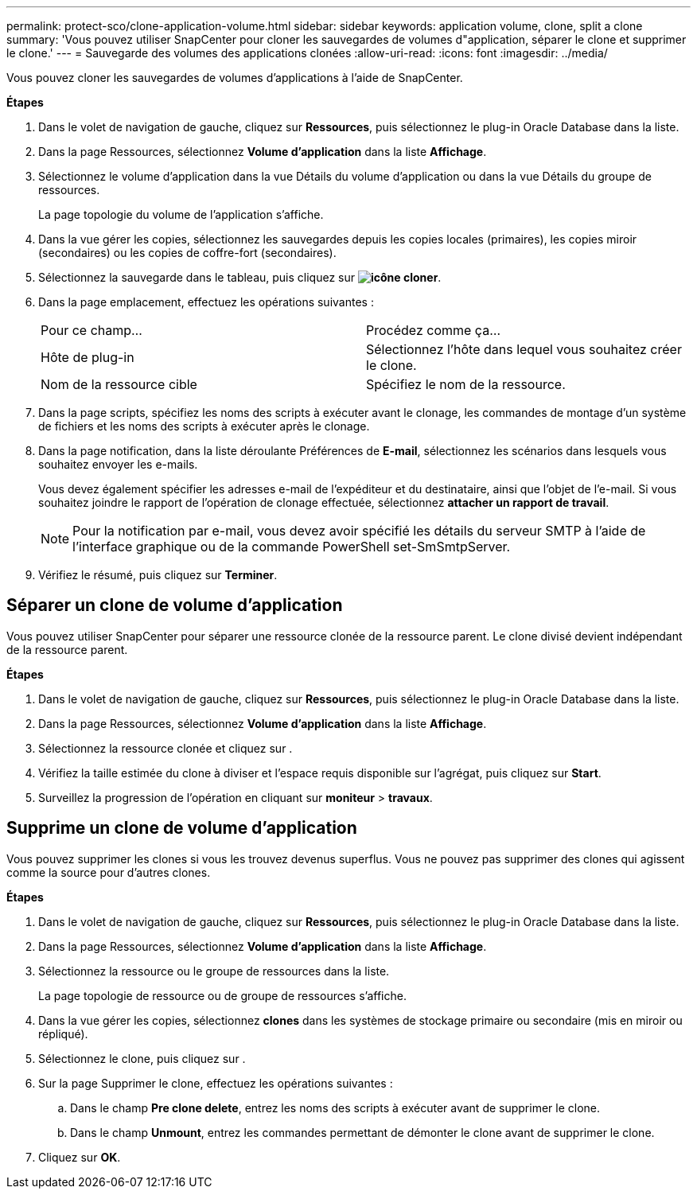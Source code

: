 ---
permalink: protect-sco/clone-application-volume.html 
sidebar: sidebar 
keywords: application volume, clone, split a clone 
summary: 'Vous pouvez utiliser SnapCenter pour cloner les sauvegardes de volumes d"application, séparer le clone et supprimer le clone.' 
---
= Sauvegarde des volumes des applications clonées
:allow-uri-read: 
:icons: font
:imagesdir: ../media/


[role="lead"]
Vous pouvez cloner les sauvegardes de volumes d'applications à l'aide de SnapCenter.

*Étapes*

. Dans le volet de navigation de gauche, cliquez sur *Ressources*, puis sélectionnez le plug-in Oracle Database dans la liste.
. Dans la page Ressources, sélectionnez *Volume d'application* dans la liste *Affichage*.
. Sélectionnez le volume d'application dans la vue Détails du volume d'application ou dans la vue Détails du groupe de ressources.
+
La page topologie du volume de l'application s'affiche.

. Dans la vue gérer les copies, sélectionnez les sauvegardes depuis les copies locales (primaires), les copies miroir (secondaires) ou les copies de coffre-fort (secondaires).
. Sélectionnez la sauvegarde dans le tableau, puis cliquez sur *image:../media/clone_icon.gif["icône cloner"]*.
. Dans la page emplacement, effectuez les opérations suivantes :
+
|===


| Pour ce champ... | Procédez comme ça... 


 a| 
Hôte de plug-in
 a| 
Sélectionnez l'hôte dans lequel vous souhaitez créer le clone.



 a| 
Nom de la ressource cible
 a| 
Spécifiez le nom de la ressource.

|===
. Dans la page scripts, spécifiez les noms des scripts à exécuter avant le clonage, les commandes de montage d'un système de fichiers et les noms des scripts à exécuter après le clonage.
. Dans la page notification, dans la liste déroulante Préférences de *E-mail*, sélectionnez les scénarios dans lesquels vous souhaitez envoyer les e-mails.
+
Vous devez également spécifier les adresses e-mail de l'expéditeur et du destinataire, ainsi que l'objet de l'e-mail. Si vous souhaitez joindre le rapport de l'opération de clonage effectuée, sélectionnez *attacher un rapport de travail*.

+

NOTE: Pour la notification par e-mail, vous devez avoir spécifié les détails du serveur SMTP à l'aide de l'interface graphique ou de la commande PowerShell set-SmSmtpServer.

. Vérifiez le résumé, puis cliquez sur *Terminer*.




== Séparer un clone de volume d'application

Vous pouvez utiliser SnapCenter pour séparer une ressource clonée de la ressource parent. Le clone divisé devient indépendant de la ressource parent.

*Étapes*

. Dans le volet de navigation de gauche, cliquez sur *Ressources*, puis sélectionnez le plug-in Oracle Database dans la liste.
. Dans la page Ressources, sélectionnez *Volume d'application* dans la liste *Affichage*.
. Sélectionnez la ressource clonée et cliquez sur image:../media/split_cone.gif[""].
. Vérifiez la taille estimée du clone à diviser et l'espace requis disponible sur l'agrégat, puis cliquez sur *Start*.
. Surveillez la progression de l'opération en cliquant sur *moniteur* > *travaux*.




== Supprime un clone de volume d'application

Vous pouvez supprimer les clones si vous les trouvez devenus superflus. Vous ne pouvez pas supprimer des clones qui agissent comme la source pour d'autres clones.

*Étapes*

. Dans le volet de navigation de gauche, cliquez sur *Ressources*, puis sélectionnez le plug-in Oracle Database dans la liste.
. Dans la page Ressources, sélectionnez *Volume d'application* dans la liste *Affichage*.
. Sélectionnez la ressource ou le groupe de ressources dans la liste.
+
La page topologie de ressource ou de groupe de ressources s'affiche.

. Dans la vue gérer les copies, sélectionnez *clones* dans les systèmes de stockage primaire ou secondaire (mis en miroir ou répliqué).
. Sélectionnez le clone, puis cliquez sur image:../media/delete_icon.gif[""].
. Sur la page Supprimer le clone, effectuez les opérations suivantes :
+
.. Dans le champ *Pre clone delete*, entrez les noms des scripts à exécuter avant de supprimer le clone.
.. Dans le champ *Unmount*, entrez les commandes permettant de démonter le clone avant de supprimer le clone.


. Cliquez sur *OK*.

